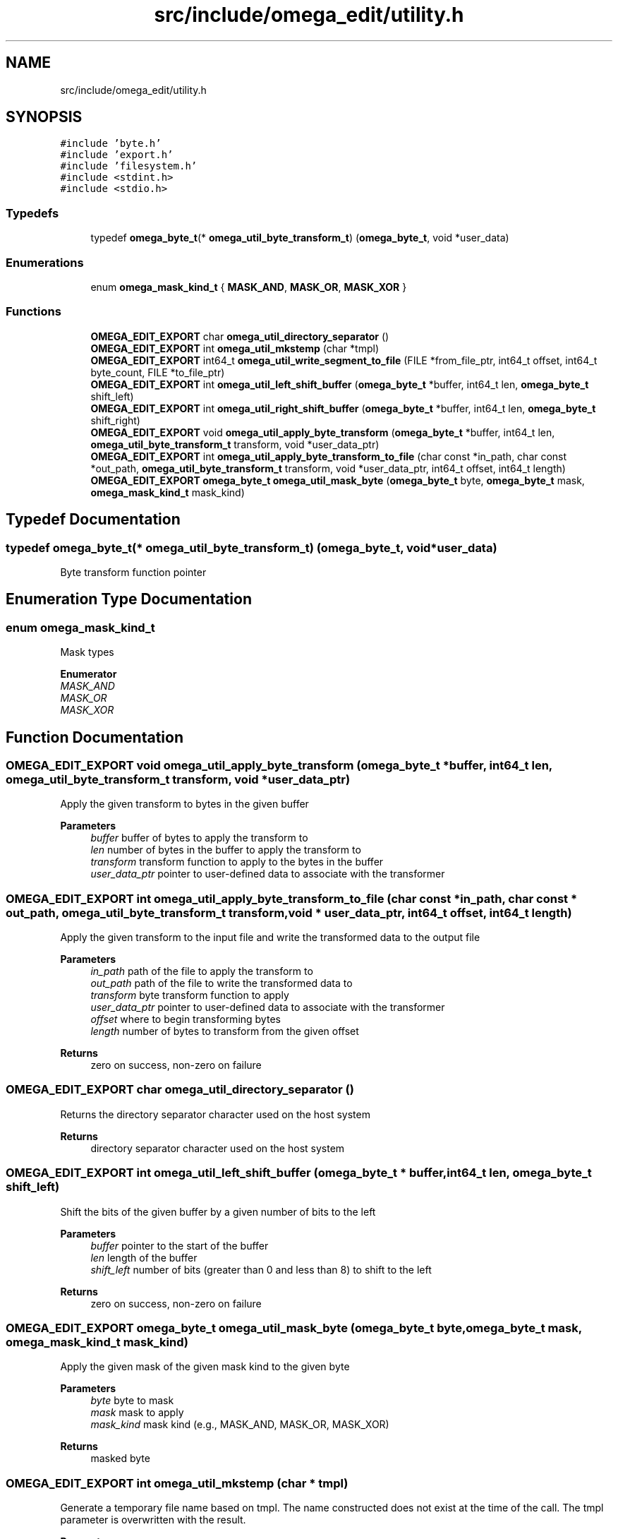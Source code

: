 .TH "src/include/omega_edit/utility.h" 3 "Thu Mar 3 2022" "Version 0.8.1" "omega_edit" \" -*- nroff -*-
.ad l
.nh
.SH NAME
src/include/omega_edit/utility.h
.SH SYNOPSIS
.br
.PP
\fC#include 'byte\&.h'\fP
.br
\fC#include 'export\&.h'\fP
.br
\fC#include 'filesystem\&.h'\fP
.br
\fC#include <stdint\&.h>\fP
.br
\fC#include <stdio\&.h>\fP
.br

.SS "Typedefs"

.in +1c
.ti -1c
.RI "typedef \fBomega_byte_t\fP(* \fBomega_util_byte_transform_t\fP) (\fBomega_byte_t\fP, void *user_data)"
.br
.in -1c
.SS "Enumerations"

.in +1c
.ti -1c
.RI "enum \fBomega_mask_kind_t\fP { \fBMASK_AND\fP, \fBMASK_OR\fP, \fBMASK_XOR\fP }"
.br
.in -1c
.SS "Functions"

.in +1c
.ti -1c
.RI "\fBOMEGA_EDIT_EXPORT\fP char \fBomega_util_directory_separator\fP ()"
.br
.ti -1c
.RI "\fBOMEGA_EDIT_EXPORT\fP int \fBomega_util_mkstemp\fP (char *tmpl)"
.br
.ti -1c
.RI "\fBOMEGA_EDIT_EXPORT\fP int64_t \fBomega_util_write_segment_to_file\fP (FILE *from_file_ptr, int64_t offset, int64_t byte_count, FILE *to_file_ptr)"
.br
.ti -1c
.RI "\fBOMEGA_EDIT_EXPORT\fP int \fBomega_util_left_shift_buffer\fP (\fBomega_byte_t\fP *buffer, int64_t len, \fBomega_byte_t\fP shift_left)"
.br
.ti -1c
.RI "\fBOMEGA_EDIT_EXPORT\fP int \fBomega_util_right_shift_buffer\fP (\fBomega_byte_t\fP *buffer, int64_t len, \fBomega_byte_t\fP shift_right)"
.br
.ti -1c
.RI "\fBOMEGA_EDIT_EXPORT\fP void \fBomega_util_apply_byte_transform\fP (\fBomega_byte_t\fP *buffer, int64_t len, \fBomega_util_byte_transform_t\fP transform, void *user_data_ptr)"
.br
.ti -1c
.RI "\fBOMEGA_EDIT_EXPORT\fP int \fBomega_util_apply_byte_transform_to_file\fP (char const *in_path, char const *out_path, \fBomega_util_byte_transform_t\fP transform, void *user_data_ptr, int64_t offset, int64_t length)"
.br
.ti -1c
.RI "\fBOMEGA_EDIT_EXPORT\fP \fBomega_byte_t\fP \fBomega_util_mask_byte\fP (\fBomega_byte_t\fP byte, \fBomega_byte_t\fP mask, \fBomega_mask_kind_t\fP mask_kind)"
.br
.in -1c
.SH "Typedef Documentation"
.PP 
.SS "typedef \fBomega_byte_t\fP(* omega_util_byte_transform_t) (\fBomega_byte_t\fP, void *user_data)"
Byte transform function pointer 
.SH "Enumeration Type Documentation"
.PP 
.SS "enum \fBomega_mask_kind_t\fP"
Mask types 
.PP
\fBEnumerator\fP
.in +1c
.TP
\fB\fIMASK_AND \fP\fP
.TP
\fB\fIMASK_OR \fP\fP
.TP
\fB\fIMASK_XOR \fP\fP
.SH "Function Documentation"
.PP 
.SS "\fBOMEGA_EDIT_EXPORT\fP void omega_util_apply_byte_transform (\fBomega_byte_t\fP * buffer, int64_t len, \fBomega_util_byte_transform_t\fP transform, void * user_data_ptr)"
Apply the given transform to bytes in the given buffer 
.PP
\fBParameters\fP
.RS 4
\fIbuffer\fP buffer of bytes to apply the transform to 
.br
\fIlen\fP number of bytes in the buffer to apply the transform to 
.br
\fItransform\fP transform function to apply to the bytes in the buffer 
.br
\fIuser_data_ptr\fP pointer to user-defined data to associate with the transformer 
.RE
.PP

.SS "\fBOMEGA_EDIT_EXPORT\fP int omega_util_apply_byte_transform_to_file (char const * in_path, char const * out_path, \fBomega_util_byte_transform_t\fP transform, void * user_data_ptr, int64_t offset, int64_t length)"
Apply the given transform to the input file and write the transformed data to the output file 
.PP
\fBParameters\fP
.RS 4
\fIin_path\fP path of the file to apply the transform to 
.br
\fIout_path\fP path of the file to write the transformed data to 
.br
\fItransform\fP byte transform function to apply 
.br
\fIuser_data_ptr\fP pointer to user-defined data to associate with the transformer 
.br
\fIoffset\fP where to begin transforming bytes 
.br
\fIlength\fP number of bytes to transform from the given offset 
.RE
.PP
\fBReturns\fP
.RS 4
zero on success, non-zero on failure 
.RE
.PP

.SS "\fBOMEGA_EDIT_EXPORT\fP char omega_util_directory_separator ()"
Returns the directory separator character used on the host system 
.PP
\fBReturns\fP
.RS 4
directory separator character used on the host system 
.RE
.PP

.SS "\fBOMEGA_EDIT_EXPORT\fP int omega_util_left_shift_buffer (\fBomega_byte_t\fP * buffer, int64_t len, \fBomega_byte_t\fP shift_left)"
Shift the bits of the given buffer by a given number of bits to the left 
.PP
\fBParameters\fP
.RS 4
\fIbuffer\fP pointer to the start of the buffer 
.br
\fIlen\fP length of the buffer 
.br
\fIshift_left\fP number of bits (greater than 0 and less than 8) to shift to the left 
.RE
.PP
\fBReturns\fP
.RS 4
zero on success, non-zero on failure 
.RE
.PP

.SS "\fBOMEGA_EDIT_EXPORT\fP \fBomega_byte_t\fP omega_util_mask_byte (\fBomega_byte_t\fP byte, \fBomega_byte_t\fP mask, \fBomega_mask_kind_t\fP mask_kind)"
Apply the given mask of the given mask kind to the given byte 
.PP
\fBParameters\fP
.RS 4
\fIbyte\fP byte to mask 
.br
\fImask\fP mask to apply 
.br
\fImask_kind\fP mask kind (e\&.g\&., MASK_AND, MASK_OR, MASK_XOR) 
.RE
.PP
\fBReturns\fP
.RS 4
masked byte 
.RE
.PP

.SS "\fBOMEGA_EDIT_EXPORT\fP int omega_util_mkstemp (char * tmpl)"
Generate a temporary file name based on tmpl\&. The name constructed does not exist at the time of the call\&. The tmpl parameter is overwritten with the result\&. 
.PP
\fBParameters\fP
.RS 4
\fItmpl\fP must match the rules for mk[s]temp (i\&.e\&. end in 'XXXXXX') 
.RE
.PP
\fBReturns\fP
.RS 4
read-write file descriptor opened with mode 0600 modulo umask or -1 with errno set on error 
.RE
.PP

.SS "\fBOMEGA_EDIT_EXPORT\fP int omega_util_right_shift_buffer (\fBomega_byte_t\fP * buffer, int64_t len, \fBomega_byte_t\fP shift_right)"
Shift the bits of the given buffer by a given number of bits to the right 
.PP
\fBParameters\fP
.RS 4
\fIbuffer\fP pointer to the start of the buffer 
.br
\fIlen\fP length of the buffer 
.br
\fIshift_right\fP number of bits (greater than 0 and less than 8) to shift to the right 
.RE
.PP
\fBReturns\fP
.RS 4
zero on success, non-zero on failure 
.RE
.PP

.SS "\fBOMEGA_EDIT_EXPORT\fP int64_t omega_util_write_segment_to_file (FILE * from_file_ptr, int64_t offset, int64_t byte_count, FILE * to_file_ptr)"
Write a segment from one file into another file 
.PP
\fBParameters\fP
.RS 4
\fIfrom_file_ptr\fP from file pointer, opened for read 
.br
\fIoffset\fP where in the from file to begin reading from 
.br
\fIbyte_count\fP number of bytes to read from the from file starting at the given offset 
.br
\fIto_file_ptr\fP to file pointer, opened for writing and positioned to where to write the segment to 
.RE
.PP
\fBReturns\fP
.RS 4
number of bytes that where successfully written 
.RE
.PP

.SH "Author"
.PP 
Generated automatically by Doxygen for omega_edit from the source code\&.
